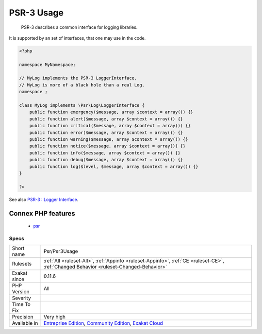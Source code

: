 .. _psr-psr3usage:

.. _psr-3-usage:

PSR-3 Usage
+++++++++++

  PSR-3 describes a common interface for logging libraries.

It is supported by an set of interfaces, that one may use in the code.

.. code-block:: php
   
   <?php
   
   namespace MyNamespace;
   
   // MyLog implements the PSR-3 LoggerInterface.
   // MyLog is more of a black hole than a real Log.
   namespace ;
   
   class MyLog implements \Psr\Log\LoggerInterface {
       public function emergency($message, array $context = array()) {}
       public function alert($message, array $context = array()) {}
       public function critical($message, array $context = array()) {}
       public function error($message, array $context = array()) {}
       public function warning($message, array $context = array()) {}
       public function notice($message, array $context = array()) {}
       public function info($message, array $context = array()) {}
       public function debug($message, array $context = array()) {}
       public function log($level, $message, array $context = array()) {}
   }
   
   ?>

See also `PSR-3 : Logger Interface <http://www.php-fig.org/psr/psr-3/>`_.

Connex PHP features
-------------------

  + `psr <https://php-dictionary.readthedocs.io/en/latest/dictionary/psr.ini.html>`_


Specs
_____

+--------------+-----------------------------------------------------------------------------------------------------------------------------------------------------------------------------------------+
| Short name   | Psr/Psr3Usage                                                                                                                                                                           |
+--------------+-----------------------------------------------------------------------------------------------------------------------------------------------------------------------------------------+
| Rulesets     | :ref:`All <ruleset-All>`, :ref:`Appinfo <ruleset-Appinfo>`, :ref:`CE <ruleset-CE>`, :ref:`Changed Behavior <ruleset-Changed-Behavior>`                                                  |
+--------------+-----------------------------------------------------------------------------------------------------------------------------------------------------------------------------------------+
| Exakat since | 0.11.6                                                                                                                                                                                  |
+--------------+-----------------------------------------------------------------------------------------------------------------------------------------------------------------------------------------+
| PHP Version  | All                                                                                                                                                                                     |
+--------------+-----------------------------------------------------------------------------------------------------------------------------------------------------------------------------------------+
| Severity     |                                                                                                                                                                                         |
+--------------+-----------------------------------------------------------------------------------------------------------------------------------------------------------------------------------------+
| Time To Fix  |                                                                                                                                                                                         |
+--------------+-----------------------------------------------------------------------------------------------------------------------------------------------------------------------------------------+
| Precision    | Very high                                                                                                                                                                               |
+--------------+-----------------------------------------------------------------------------------------------------------------------------------------------------------------------------------------+
| Available in | `Entreprise Edition <https://www.exakat.io/entreprise-edition>`_, `Community Edition <https://www.exakat.io/community-edition>`_, `Exakat Cloud <https://www.exakat.io/exakat-cloud/>`_ |
+--------------+-----------------------------------------------------------------------------------------------------------------------------------------------------------------------------------------+


